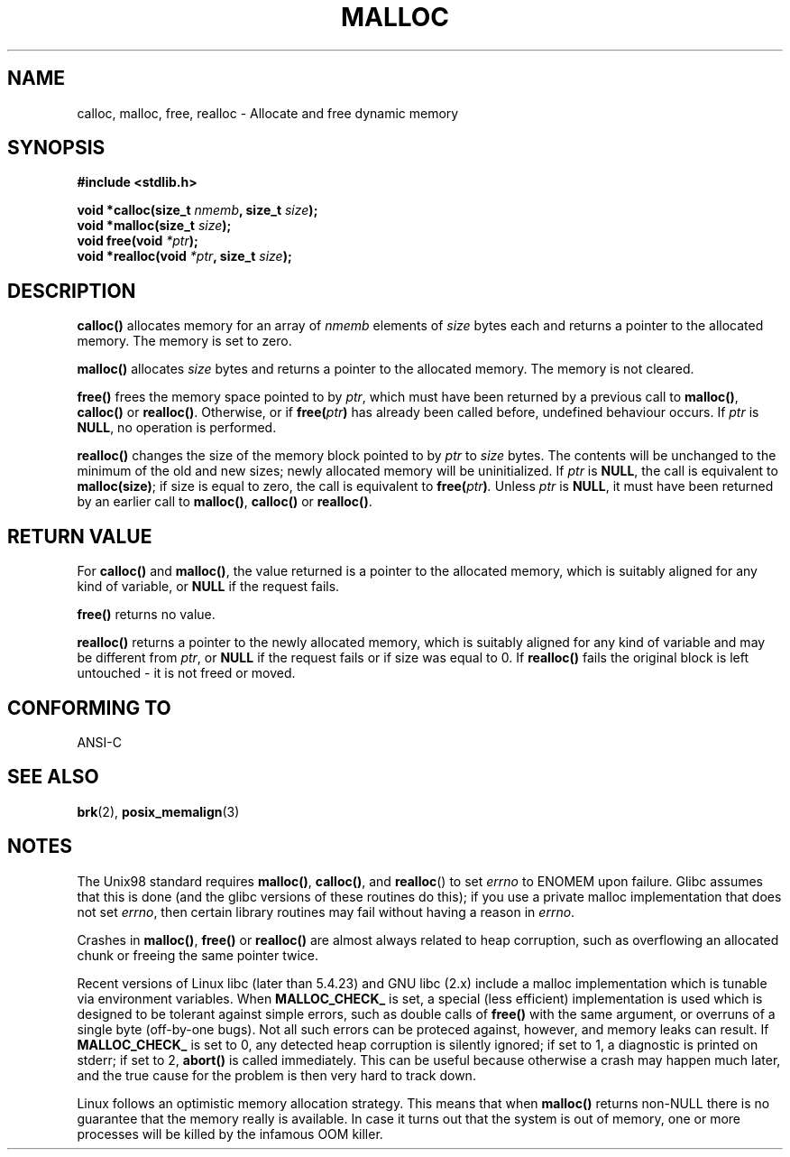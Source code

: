 .\" (c) 1993 by Thomas Koenig (ig25@rz.uni-karlsruhe.de)
.\"
.\" Permission is granted to make and distribute verbatim copies of this
.\" manual provided the copyright notice and this permission notice are
.\" preserved on all copies.
.\"
.\" Permission is granted to copy and distribute modified versions of this
.\" manual under the conditions for verbatim copying, provided that the
.\" entire resulting derived work is distributed under the terms of a
.\" permission notice identical to this one
.\" 
.\" Since the Linux kernel and libraries are constantly changing, this
.\" manual page may be incorrect or out-of-date.  The author(s) assume no
.\" responsibility for errors or omissions, or for damages resulting from
.\" the use of the information contained herein.  The author(s) may not
.\" have taken the same level of care in the production of this manual,
.\" which is licensed free of charge, as they might when working
.\" professionally.
.\" 
.\" Formatted or processed versions of this manual, if unaccompanied by
.\" the source, must acknowledge the copyright and authors of this work.
.\" License.
.\" Modified Sat Jul 24 19:00:59 1993 by Rik Faith (faith@cs.unc.edu)
.\" Clarification concerning realloc, iwj10@cus.cam.ac.uk (Ian Jackson), 950701
.\" Documented MALLOC_CHECK_, Wolfram Gloger (wmglo@dent.med.uni-muenchen.de)
.\"
.TH MALLOC 3  1993-04-04 "GNU" "Linux Programmer's Manual"
.SH NAME
calloc, malloc, free, realloc \- Allocate and free dynamic memory
.SH SYNOPSIS
.nf
.B #include <stdlib.h>
.sp
.BI "void *calloc(size_t " "nmemb" ", size_t " "size" );
.nl
.BI "void *malloc(size_t " "size" );
.nl
.BI "void free(void " "*ptr" );
.nl
.BI "void *realloc(void " "*ptr" ", size_t "  "size" );
.fi
.SH DESCRIPTION
.B calloc()
allocates memory for an array of 
.I nmemb
elements of 
.I size
bytes each and returns a pointer to the allocated memory. 
The memory is set to zero.
.PP
.B malloc()
allocates
.I size
bytes and returns a pointer to the allocated memory. 
The memory is not cleared.
.PP
.B free()
frees the memory space pointed to by
.IR ptr ,
which must have been returned by a previous call to
.BR malloc() ,
.B calloc()
or
.BR realloc() .
Otherwise, or if
.BI "free(" "ptr" )
has already been called before, undefined behaviour occurs.
If
.I ptr
is
.BR NULL ,
no operation is performed.
.PP
.B realloc()
changes the size of the memory block pointed to by
.I ptr
to
.I size
bytes.
The contents will be unchanged to the minimum of the old and new sizes;
newly allocated memory will be uninitialized.
If
.I ptr
is
.BR NULL ,
the call is equivalent to
.BR malloc(size) ;
if size is equal to zero,
the call is equivalent to
.BI "free(" "ptr" ) .
Unless
.I ptr
is
.BR NULL ,
it must have been returned by an earlier call to
.BR malloc() ,
.BR calloc()
or
.BR realloc() .
.SH "RETURN VALUE"
For
.BR calloc() " and " malloc() ,
the value returned is a pointer to the allocated memory, which is suitably
aligned for any kind of variable, or
.B NULL
if the request fails.
.PP
.B free()
returns no value.
.PP
.B realloc()
returns a pointer to the newly allocated memory, which is suitably
aligned for any kind of variable and may be different from
.IR ptr ,
or
.B NULL
if the request fails or if size was equal to 0.  If
.B realloc()
fails the original block is left untouched - it is not freed or moved.
.SH "CONFORMING TO"
ANSI-C
.SH "SEE ALSO"
.BR brk (2),
.BR posix_memalign (3)
.SH NOTES
The Unix98 standard requires
.BR malloc() ,
.BR calloc() ,
and
.BR realloc ()
to set
.I errno
to ENOMEM upon failure. Glibc assumes that this is done
(and the glibc versions of these routines do this); if you
use a private malloc implementation that does not set
.IR errno ,
then certain library routines may fail without having
a reason in
.IR errno .
.LP
Crashes in
.BR malloc() ,
.BR free()
or
.BR realloc()
are almost always related to heap corruption, such as overflowing
an allocated chunk or freeing the same pointer twice.
.PP
Recent versions of Linux libc (later than 5.4.23) and GNU libc (2.x)
include a malloc implementation which is tunable via environment
variables.  When
.BR MALLOC_CHECK_
is set, a special (less efficient) implementation is used which
is designed to be tolerant against simple errors, such as double
calls of
.BR free()
with the same argument, or overruns of a single byte (off-by-one
bugs).  Not all such errors can be proteced against, however, and
memory leaks can result.
If
.BR MALLOC_CHECK_
is set to 0, any detected heap corruption is silently ignored;
if set to 1, a diagnostic is printed on stderr;
if set to 2,
.BR abort()
is called immediately.  This can be useful because otherwise
a crash may happen much later, and the true cause for the problem
is then very hard to track down.
.PP
Linux follows an optimistic memory allocation strategy.
This means that when
.B malloc()
returns non-NULL there is no guarantee that the memory really
is available. In case it turns out that the system is out of memory,
one or more processes will be killed by the infamous OOM killer.
